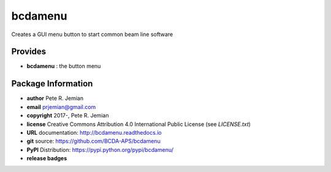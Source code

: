 ########
bcdamenu
########

Creates a GUI menu button to start common beam line software

Provides
########

* **bcdamenu**       : the button menu

Package Information
###################

* **author**    Pete R. Jemian
* **email**     prjemian@gmail.com
* **copyright** 2017-, Pete R. Jemian
* **license**   Creative Commons Attribution 4.0 International Public License (see *LICENSE.txt*)
* **URL**       documentation: http://bcdamenu.readthedocs.io
* **git**       source: https://github.com/BCDA-APS/bcdamenu
* **PyPI**      Distribution: https://pypi.python.org/pypi/bcdamenu/ 

* **release badges**
.. image:: https://img.shields.io/github/tag/BCDA-APS/bcdamenu.svg
   :target: https://github.com/BCDA-APS/bcdamenu/tags
.. image:: https://img.shields.io/github/release/BCDA-APS/bcdamenu.svg
   :target: https://github.com/BCDA-APS/bcdamenu/releases
.. image:: https://img.shields.io/pypi/v/bcdamenu.svg
   :target: https://pypi.python.org/pypi/bcdamenu/
..
   .. image:: https://anaconda.org/BCDA-APS/bcdamenu/badges/version.svg
      :target: https://anaconda.org/BCDA-APS/bcdamenu
